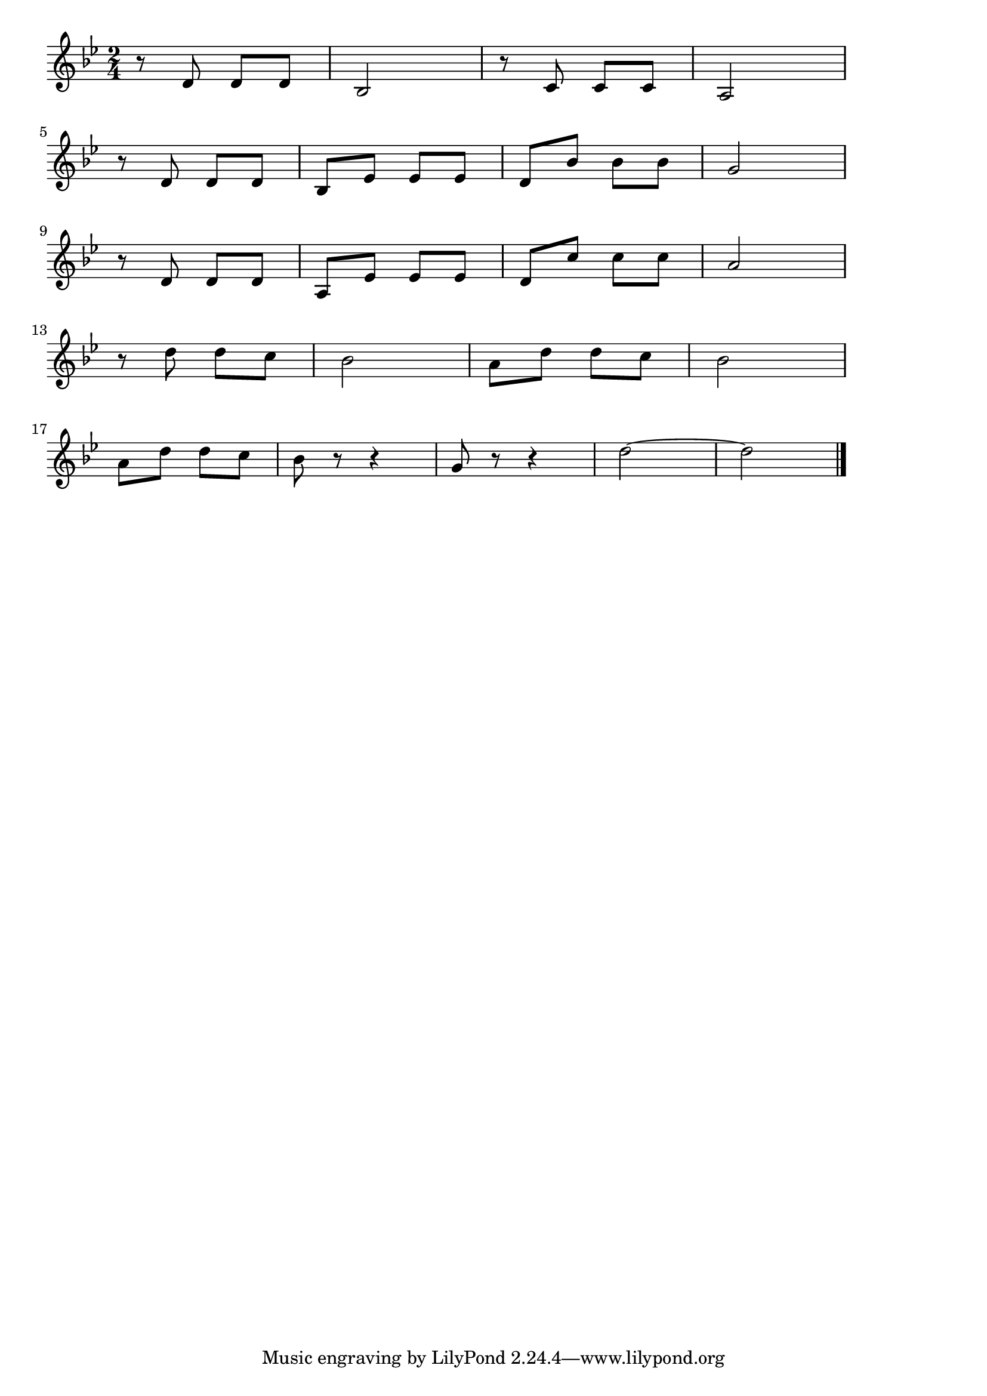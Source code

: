 \version "2.18.2"

% 運命(ベートーベン交響曲5番)
% \index{うんめい@運命(ベートーベン交響曲5番)}

\score {

\layout {
line-width = #170
indent = 0\mm
}

\relative c' {
\key bes \major
\time 2/4
\set Score.tempoHideNote = ##t
\tempo 4=120
\numericTimeSignature

r8 d d d |
bes2 |
r8 c c c |
a2 |
\break
r8 d d d |
bes es es es |
d bes' bes bes |
g2 |
\break
r8 d d d |
a es' es es |
d c' c c |
a2 |
\break
r8 d d c |
bes2 |
a8 d d c |
bes2 |
\break
a8 d d c |
bes r r4 |
g8 r r4 |
d'2 ~ |
d2 |

\bar "|."
}

\midi {}

}